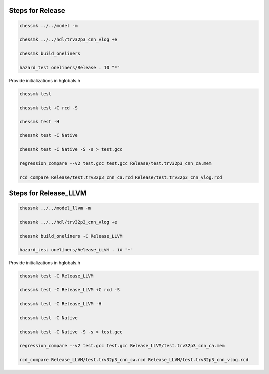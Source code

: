 
Steps for Release
=================

.. code-block:: bash

    chessmk ../../model -m

    chessmk ../../hdl/trv32p3_cnn_vlog +e

    chessmk build_oneliners

    hazard_test oneliners/Release . 10 "*"

Provide initializations in hglobals.h

.. code-block:: bash

    chessmk test

    chessmk test +C rcd -S

    chessmk test -H

    chessmk test -C Native

    chessmk test -C Native -S -s > test.gcc

    regression_compare --v2 test.gcc test.gcc Release/test.trv32p3_cnn_ca.mem

    rcd_compare Release/test.trv32p3_cnn_ca.rcd Release/test.trv32p3_cnn_vlog.rcd



Steps for Release_LLVM
======================

.. code-block:: bash

    chessmk ../../model_llvm -m

    chessmk ../../hdl/trv32p3_cnn_vlog +e

    chessmk build_oneliners -C Release_LLVM

    hazard_test oneliners/Release_LLVM . 10 "*"

Provide initializations in hglobals.h

.. code-block:: bash

    chessmk test -C Release_LLVM

    chessmk test -C Release_LLVM +C rcd -S

    chessmk test -C Release_LLVM -H

    chessmk test -C Native

    chessmk test -C Native -S -s > test.gcc

    regression_compare --v2 test.gcc test.gcc Release_LLVM/test.trv32p3_cnn_ca.mem

    rcd_compare Release_LLVM/test.trv32p3_cnn_ca.rcd Release_LLVM/test.trv32p3_cnn_vlog.rcd


